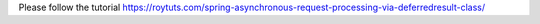 Please follow the tutorial https://roytuts.com/spring-asynchronous-request-processing-via-deferredresult-class/
